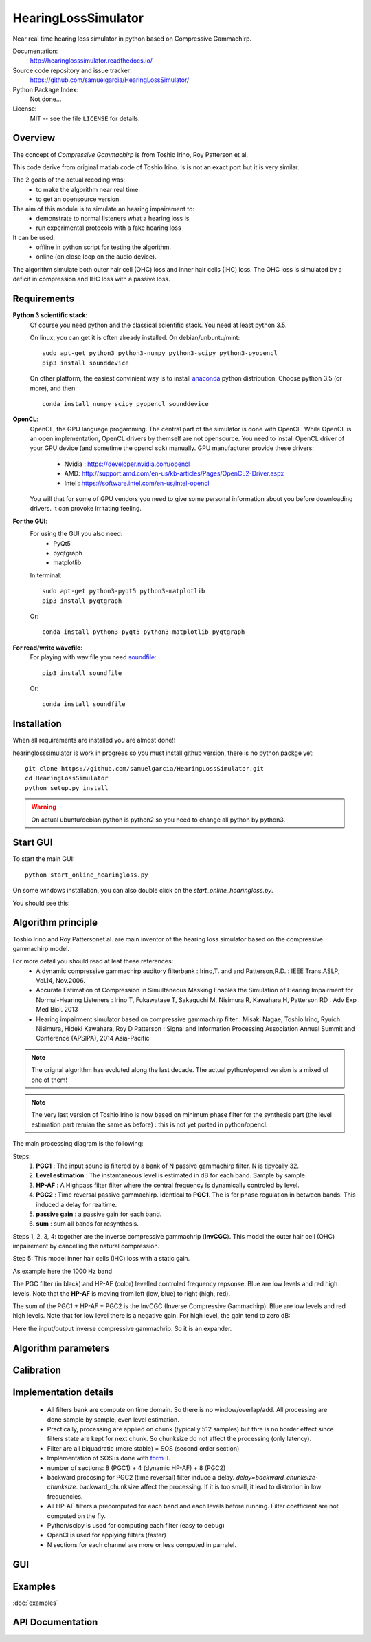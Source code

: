 HearingLossSimulator
======================

Near real time hearing loss simulator in python based on Compressive Gammachirp. 


Documentation:
   http://hearinglosssimulator.readthedocs.io/

Source code repository and issue tracker:
   https://github.com/samuelgarcia/HearingLossSimulator/

Python Package Index:
    Not done...
    
License:
   MIT -- see the file ``LICENSE`` for details.


Overview
--------

The concept of *Compressive Gammachirp* is from Toshio Irino, Roy Patterson et al.

This code derive from original matlab code of Toshio Irino.
Is is not an exact port but it is very similar.

The 2 goals of the actual recoding was:
  * to make the algorithm near real time.
  * to get an opensource version.

The aim of this module is to simulate an hearing impairement to:
  * demonstrate to normal listeners what a hearing loss is
  * run experimental protocols with a fake hearing loss


It can be used:
  * offline in python script for testing the algorithm.
  * online (on close loop on the audio device).

The algorithm simulate both outer hair cell (OHC) loss and  inner hair cells (IHC) loss.
The OHC loss is simulated by a deficit in compression and IHC loss with a passive loss.



Requirements
------------

**Python 3 scientific stack**:
    Of course you need python and the classical scientific stack.
    You need at least python 3.5.
        
    On linux, you can get it is often already installed.
    On debian/unbuntu/mint::
        
        sudo apt-get python3 python3-numpy python3-scipy python3-pyopencl
        pip3 install sounddevice
        
    On other platform, the easiest convinient way is to install anaconda_ python distribution.
    Choose python 3.5 (or more), and then::
        
        conda install numpy scipy pyopencl sounddevice

**OpenCL**:
    OpenCL, the GPU language progamming. The central part of the simulator is done
    with OpenCL. While OpenCL is an open implementation, OpenCL drivers by themself
    are not opensource. You need to install OpenCL driver of your GPU device (and sometime
    the opencl sdk) manually.
    GPU manufacturer provide these drivers:
      * Nvidia : https://developer.nvidia.com/opencl
      * AMD: http://support.amd.com/en-us/kb-articles/Pages/OpenCL2-Driver.aspx
      * Intel : https://software.intel.com/en-us/intel-opencl
    
    You will that for some of GPU vendors you need to give some personal
    information about you before downloading drivers. It can provoke irritating
    feeling.


**For the GUI**:
    For using the GUI you also need:
        * PyQt5
        * pyqtgraph
        * matplotlib.
        
    In terminal::
        
        sudo apt-get python3-pyqt5 python3-matplotlib
        pip3 install pyqtgraph
        
    Or::
        
        conda install python3-pyqt5 python3-matplotlib pyqtgraph

**For read/write wavefile**:
    For playing with wav file you need soundfile_::
    
        pip3 install soundfile
    
    Or::
    
        conda install soundfile
    

.. _anaconda: https://www.continuum.io/downloads/
.. _soundfile: http://pysoundfile.readthedocs.io/


Installation
------------

When all requirements are installed you are almost done!!

hearinglosssimulator is work in progrees so you must install github version,
there is no python packge yet::

    git clone https://github.com/samuelgarcia/HearingLossSimulator.git
    cd HearingLossSimulator
    python setup.py install 

.. warning::
    On actual ubuntu/debian python is python2 so you need to change all python by python3.



Start GUI
---------
    
To start the main GUI::

    python start_online_hearingloss.py

On some windows installation, you can also double click on the *start_online_hearingloss.py*.

You should see this:

.. image:: img/screenshot.png

Algorithm principle
-------------------

Toshio Irino and Roy Pattersonet al. are main inventor of the hearing loss simulator based on the compressive gammachirp model.

For more detail you should read at leat these references:
  * A dynamic compressive gammachirp auditory filterbank : Irino,T. and and Patterson,R.D. : IEEE Trans.ASLP, Vol.14, Nov.2006.
  * Accurate Estimation of Compression in Simultaneous Masking Enables the Simulation of Hearing Impairment for Normal-Hearing Listeners : Irino T, Fukawatase T, Sakaguchi M, Nisimura R, Kawahara H, Patterson RD : Adv Exp Med Biol. 2013
  * Hearing impairment simulator based on compressive gammachirp filter : Misaki Nagae, Toshio Irino, Ryuich Nisimura, Hideki Kawahara, Roy D Patterson : Signal and Information Processing Association Annual Summit and Conference (APSIPA), 2014 Asia-Pacific

.. note:: The orignal algorithm has evoluted along the last decade. The actual python/opencl version is a mixed of one of them!

.. note:: The very last version of Toshio Irino is now based on minimum phase filter for the synthesis part (the level estimation  part remian the same as before) : this is not yet ported in python/opencl.


The main processing diagram is the following:

.. image:: img/processing_diagram.png

Steps:
  1. **PGC1** : The input sound is filtered by a bank of N passive gammachirp filter. N is tipycally 32.
  2. **Level estimation** : The instantaneous level is estimated in dB for each band. Sample by sample.
  3. **HP-AF** : A Highpass filter filter where the central frequency is dynamically controled by level.
  4. **PGC2** : Time reversal passive gammachirp. Identical to **PGC1**. The is for phase regulation in between bands. This induced a delay for realtime.
  5. **passive gain** : a passive gain for each band.
  6. **sum** : sum all bands for resynthesis.


Steps 1, 2, 3, 4:  togother are the inverse compressive gammachrip (**InvCGC**). This model the outer hair cell (OHC) impairement by cancelling the natural compression.

Step 5: This model inner hair cells (IHC) loss with a static gain.


As example here the 1000 Hz band

The PGC filter (in black) and HP-AF (color) levelled controled frequency repsonse.
Blue are low levels and red high levels.
Note that the **HP-AF** is moving from left (low, blue) to right (high, red).

.. image:: img/filter_pgc_and_hpaf.png

The sum of the PGC1 + HP-AF + PGC2 is the InvCGC (Inverse Compressive Gammachirp).
Blue are low levels and red high levels.
Note that for low level there is a negative gain. For high level, the gain tend to zero dB:

.. image:: img/filter_cgc.png

Here the input/output inverse compressive gammachrip. So it is an expander.

.. image:: img/input_output_gain.png



Algorithm parameters
--------------------



.. automethod:: hearinglosssimulator.invcgc.InvCGC.__init__()
.. automethod:: hearinglosssimulator.invcgc.InvCGC.configure()


Calibration
-----------




Implementation details
----------------------

  * All filters bank are compute on time domain. So there is no window/overlap/add.
    All processing are done sample by sample, even level estimation.
  * Practically, processing are applied on chunk (typically 512 samples) but
    thre is no border effect since filters state are kept for next chunk. So chunksize
    do not affect the processing (only latency).
  * Filter are all biquadratic (more stable) = SOS (second order section)
  * Implementation of SOS is done with `form II`_.
  * number of sections: 8 (PGC1) + 4 (dynamic HP-AF) + 8 (PGC2)
  * backward proccsing for PGC2 (time reversal) filter induce a delay.
    *delay=backward_chunksize-chunksize*. backward_chunksize affect the processing.
    If it is too small, it lead to distrotion in low frequencies.
  * All HP-AF filters a precomputed for each band and each levels before running.
    Filter coefficient are not computed on the fly.
  * Python/scipy is used for computing each filter (easy to debug)
  * OpenCl is used for applying filters (faster)
  * N sections for each channel are more or less computed in parralel.
    
    
.. _`form II` : https://en.wikipedia.org/wiki/Digital_filter#Direct_form_II



GUI
---


Examples
--------

:doc:`examples`



API Documentation
-----------------

    
